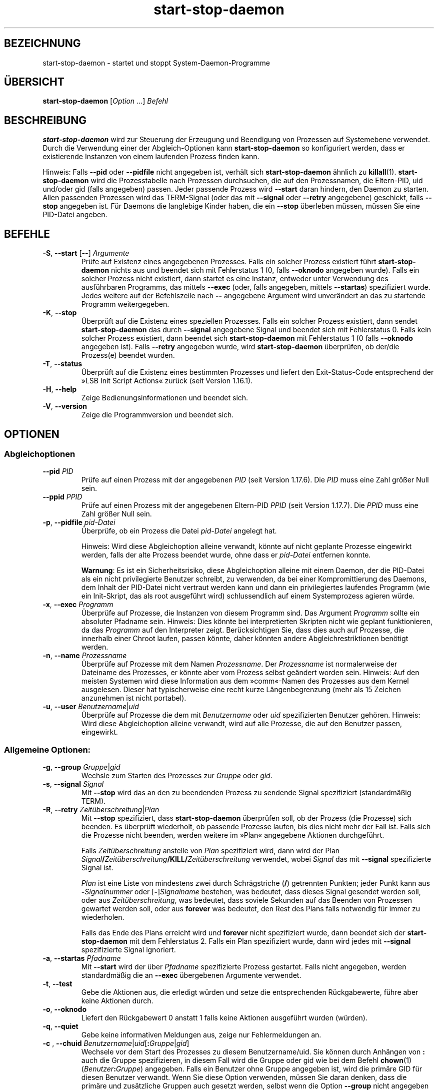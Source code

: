 .\" dpkg manual page - start-stop-daemon(8)
.\"
.\" Copyright © 1999 Klee Dienes <klee@mit.edu>
.\" Copyright © 1999 Ben Collins <bcollins@debian.org>
.\" Copyright © 2000-2001 Wichert Akkerman <wakkerma@debian.org>
.\" Copyright © 2002-2003 Adam Heath <doogie@debian.org>
.\" Copyright © 2004 Scott James Remnant <keybuk@debian.org>
.\" Copyright © 2008-2015 Guillem Jover <guillem@debian.org>
.\"
.\" This is free software; you can redistribute it and/or modify
.\" it under the terms of the GNU General Public License as published by
.\" the Free Software Foundation; either version 2 of the License, or
.\" (at your option) any later version.
.\"
.\" This is distributed in the hope that it will be useful,
.\" but WITHOUT ANY WARRANTY; without even the implied warranty of
.\" MERCHANTABILITY or FITNESS FOR A PARTICULAR PURPOSE.  See the
.\" GNU General Public License for more details.
.\"
.\" You should have received a copy of the GNU General Public License
.\" along with this program.  If not, see <https://www.gnu.org/licenses/>.
.
.\"*******************************************************************
.\"
.\" This file was generated with po4a. Translate the source file.
.\"
.\"*******************************************************************
.TH start\-stop\-daemon 8 2018-10-08 1.19.2 dpkg\-Programmsammlung
.nh
.SH BEZEICHNUNG
start\-stop\-daemon \- startet und stoppt System\-Daemon\-Programme
.
.SH \(:UBERSICHT
\fBstart\-stop\-daemon\fP [\fIOption\fP …] \fIBefehl\fP
.
.SH BESCHREIBUNG
\fBstart\-stop\-daemon\fP wird zur Steuerung der Erzeugung und Beendigung von
Prozessen auf Systemebene verwendet. Durch die Verwendung einer der
Abgleich\-Optionen kann \fBstart\-stop\-daemon\fP so konfiguriert werden, dass er
existierende Instanzen von einem laufenden Prozess finden kann.
.PP
Hinweis: Falls \fB\-\-pid\fP oder \fB\-\-pidfile\fP nicht angegeben ist, verh\(:alt sich
\fBstart\-stop\-daemon\fP \(:ahnlich zu \fBkillall\fP(1). \fBstart\-stop\-daemon\fP wird die
Prozesstabelle nach Prozessen durchsuchen, die auf den Prozessnamen, die
Eltern\-PID, uid und/oder gid (falls angegeben) passen. Jeder passende
Prozess wird \fB\-\-start\fP daran hindern, den Daemon zu starten. Allen
passenden Prozessen wird das TERM\-Signal (oder das mit \fB\-\-signal\fP oder
\fB\-\-retry\fP angegebene) geschickt, falls \fB\-\-stop\fP angegeben ist. F\(:ur Daemons
die langlebige Kinder haben, die ein \fB\-\-stop\fP \(:uberleben m\(:ussen, m\(:ussen Sie
eine PID\-Datei angeben.
.
.SH BEFEHLE
.TP 
\fB\-S\fP, \fB\-\-start\fP [\fB\-\-\fP] \fIArgumente\fP
Pr\(:ufe auf Existenz eines angegebenen Prozesses. Falls ein solcher Prozess
existiert f\(:uhrt \fBstart\-stop\-daemon\fP nichts aus und beendet sich mit
Fehlerstatus 1 (0, falls \fB\-\-oknodo\fP angegeben wurde). Falls ein solcher
Prozess nicht existiert, dann startet es eine Instanz, entweder unter
Verwendung des ausf\(:uhrbaren Programms, das mittels \fB\-\-exec\fP (oder, falls
angegeben, mittels \fB\-\-startas\fP) spezifiziert wurde. Jedes weitere auf der
Befehlszeile nach \fB\-\-\fP angegebene Argument wird unver\(:andert an das zu
startende Programm weitergegeben.
.TP 
\fB\-K\fP, \fB\-\-stop\fP
\(:Uberpr\(:uft auf die Existenz eines speziellen Prozesses. Falls ein solcher
Prozess existiert, dann sendet \fBstart\-stop\-daemon\fP das durch \fB\-\-signal\fP
angegebene Signal und beendet sich mit Fehlerstatus 0. Falls kein solcher
Prozess existiert, dann beendet sich \fBstart\-stop\-daemon\fP mit Fehlerstatus 1
(0 falls \fB\-\-oknodo\fP angegeben ist). Falls \fB\-\-retry\fP angegeben wurde, wird
\fBstart\-stop\-daemon\fP \(:uberpr\(:ufen, ob der/die Prozess(e) beendet wurden.
.TP 
\fB\-T\fP, \fB\-\-status\fP
\(:Uberpr\(:uft auf die Existenz eines bestimmten Prozesses und liefert den
Exit\-Status\-Code entsprechend der \(FcLSB Init Script Actions\(Fo zur\(:uck (seit
Version 1.16.1).
.TP 
\fB\-H\fP, \fB\-\-help\fP
Zeige Bedienungsinformationen und beendet sich.
.TP 
\fB\-V\fP, \fB\-\-version\fP
Zeige die Programmversion und beendet sich.
.
.SH OPTIONEN
.SS Abgleichoptionen
.TP 
\fB\-\-pid\fP \fIPID\fP
Pr\(:ufe auf einen Prozess mit der angegebenen \fIPID\fP (seit Version
1.17.6). Die \fIPID\fP muss eine Zahl gr\(:o\(sser Null sein.
.TP 
\fB\-\-ppid\fP \fIPPID\fP
Pr\(:ufe auf einen Prozess mit der angegebenen Eltern\-PID \fIPPID\fP (seit Version
1.17.7). Die \fIPPID\fP muss eine Zahl gr\(:o\(sser Null sein.
.TP 
\fB\-p\fP, \fB\-\-pidfile\fP \fIpid\-Datei\fP
\(:Uberpr\(:ufe, ob ein Prozess die Datei \fIpid\-Datei\fP angelegt hat.
.IP
Hinweis: Wird diese Abgleichoption alleine verwandt, k\(:onnte auf nicht
geplante Prozesse eingewirkt werden, falls der alte Prozess beendet wurde,
ohne dass er \fIpid\-Datei\fP entfernen konnte.
.IP
\fBWarnung\fP: Es ist ein Sicherheitsrisiko, diese Abgleichoption alleine mit
einem Daemon, der die PID\-Datei als ein nicht privilegierte Benutzer
schreibt, zu verwenden, da bei einer Kompromittierung des Daemons, dem
Inhalt der PID\-Datei nicht vertraut werden kann und dann ein privilegiertes
laufendes Programm (wie ein Init\-Skript, das als root ausgef\(:uhrt wird)
schlussendlich auf einem Systemprozess agieren w\(:urde.
.TP 
\fB\-x\fP, \fB\-\-exec\fP \fIProgramm\fP
\(:Uberpr\(:ufe auf Prozesse, die Instanzen von diesem Programm sind. Das Argument
\fIProgramm\fP sollte ein absoluter Pfadname sein. Hinweis: Dies k\(:onnte bei
interpretierten Skripten nicht wie geplant funktionieren, da das \fIProgramm\fP
auf den Interpreter zeigt. Ber\(:ucksichtigen Sie, dass dies auch auf Prozesse,
die innerhalb einer Chroot laufen, passen k\(:onnte, daher k\(:onnten andere
Abgleichrestriktionen ben\(:otigt werden.
.TP 
\fB\-n\fP, \fB\-\-name\fP \fIProzessname\fP
\(:Uberpr\(:ufe auf Prozesse mit dem Namen \fIProzessname\fP. Der \fIProzessname\fP ist
normalerweise der Dateiname des Prozesses, er k\(:onnte aber vom Prozess selbst
ge\(:andert worden sein. Hinweis: Auf den meisten Systemen wird diese
Information aus dem \(Fccomm\(Fo\-Namen des Prozesses aus dem Kernel
ausgelesen. Dieser hat typischerweise eine recht kurze L\(:angenbegrenzung
(mehr als 15 Zeichen anzunehmen ist nicht portabel).
.TP 
\fB\-u\fP, \fB\-\-user\fP \fIBenutzername\fP|\fIuid\fP
\(:Uberpr\(:ufe auf Prozesse die dem mit \fIBenutzername\fP oder \fIuid\fP
spezifizierten Benutzer geh\(:oren. Hinweis: Wird diese Abgleichoption alleine
verwandt, wird auf alle Prozesse, die auf den Benutzer passen, eingewirkt.
.
.SS "Allgemeine Optionen:"
.TP 
\fB\-g\fP, \fB\-\-group\fP \fIGruppe\fP|\fIgid\fP
Wechsle zum Starten des Prozesses zur \fIGruppe\fP oder \fIgid\fP.
.TP 
\fB\-s\fP, \fB\-\-signal\fP \fISignal\fP
Mit \fB\-\-stop\fP wird das an den zu beendenden Prozess zu sendende Signal
spezifiziert (standardm\(:a\(ssig TERM).
.TP 
\fB\-R\fP, \fB\-\-retry\fP \fIZeit\(:uberschreitung\fP|\fIPlan\fP
Mit \fB\-\-stop\fP spezifiziert, dass \fBstart\-stop\-daemon\fP \(:uberpr\(:ufen soll, ob
der Prozess (die Prozesse) sich beenden. Es \(:uberpr\(:uft wiederholt, ob
passende Prozesse laufen, bis dies nicht mehr der Fall ist. Falls sich die
Prozesse nicht beenden, werden weitere im \(FcPlan\(Fo angegebene Aktionen
durchgef\(:uhrt.

Falls \fIZeit\(:uberschreitung\fP anstelle von \fIPlan\fP spezifiziert wird, dann
wird der Plan
\fISignal\fP\fB/\fP\fIZeit\(:uberschreitung\fP\fB/KILL/\fP\fIZeit\(:uberschreitung\fP verwendet,
wobei \fISignal\fP das mit \fB\-\-signal\fP spezifizierte Signal ist.

\fIPlan\fP ist eine Liste von mindestens zwei durch Schr\(:agstriche (\fB/\fP)
getrennten Punkten; jeder Punkt kann aus \fB\-\fP\fISignalnummer\fP oder
[\fB\-\fP]\fISignalname\fP bestehen, was bedeutet, dass dieses Signal gesendet
werden soll, oder aus \fIZeit\(:uberschreitung\fP, was bedeutet, dass soviele
Sekunden auf das Beenden von Prozessen gewartet werden soll, oder aus
\fBforever\fP was bedeutet, den Rest des Plans falls notwendig f\(:ur immer zu
wiederholen.

Falls das Ende des Plans erreicht wird und \fBforever\fP nicht spezifiziert
wurde, dann beendet sich der \fBstart\-stop\-daemon\fP mit dem Fehlerstatus
2. Falls ein Plan spezifiziert wurde, dann wird jedes mit \fB\-\-signal\fP
spezifizierte Signal ignoriert.
.TP 
\fB\-a\fP, \fB\-\-startas\fP \fIPfadname\fP
Mit \fB\-\-start\fP wird der \(:uber \fIPfadname\fP spezifizierte Prozess
gestartet. Falls nicht angegeben, werden standardm\(:a\(ssig die an \fB\-\-exec\fP
\(:ubergebenen Argumente verwendet.
.TP 
\fB\-t\fP, \fB\-\-test\fP
Gebe die Aktionen aus, die erledigt w\(:urden und setze die entsprechenden
R\(:uckgabewerte, f\(:uhre aber keine Aktionen durch.
.TP 
\fB\-o\fP, \fB\-\-oknodo\fP
Liefert den R\(:uckgabewert 0 anstatt 1 falls keine Aktionen ausgef\(:uhrt wurden
(w\(:urden).
.TP 
\fB\-q\fP, \fB\-\-quiet\fP
Gebe keine informativen Meldungen aus, zeige nur Fehlermeldungen an.
.TP 
\fB\-c \fP, \fB \-\-chuid \fP\fIBenutzername\fP|\fIuid\fP[\fB:\fP\fIGruppe\fP|\fIgid\fP]
Wechsele vor dem Start des Prozesses zu diesem Benutzername/uid. Sie k\(:onnen
durch Anh\(:angen von \fB:\fP auch die Gruppe spezifizieren, in diesem Fall wird
die Gruppe oder gid wie bei dem Befehl \fBchown\fP(1)
(\fIBenutzer\fP\fB:\fP\fIGruppe\fP) angegeben. Falls ein Benutzer ohne Gruppe
angegeben ist, wird die prim\(:are GID f\(:ur diesen Benutzer verwandt. Wenn Sie
diese Option verwenden, m\(:ussen Sie daran denken, dass die prim\(:are und
zus\(:atzliche Gruppen auch gesetzt werden, selbst wenn die Option \fB\-\-group\fP
nicht angegeben wird. Die Option \fB\-\-group\fP ist nur f\(:ur Gruppen, in denen
der Benutzer normalerweise kein Mitglied ist (wie das Hinzuf\(:ugen von
pro\-Prozess Gruppenmitgliedschaften f\(:ur generische Benutzer wie \fBnobody\fP).
.TP 
\fB\-r\fP, \fB\-\-chroot\fP \fIWurzel\fP
Chdir und chroot vor dem Start des Prozesse zu \fIWurzel\fP. Bitte beachten
Sie, dass die PID\-Datei auch nach dem chroot geschrieben wird.
.TP 
\fB\-d\fP, \fB\-\-chdir\fP \fIPfad\fP
Chdir vor dem Starten des Prozesses zu \fIPfad\fP. Dies wird, falls die
\fB\-r\fP|\fB\-\-chroot\fP Option gesetzt ist, nach dem chroot durchgef\(:uhrt. Falls
nicht angegeben, wird \fBstart\-stop\-daemon\fP vor dem Prozess\-Start in das
Wurzelverzeichnis wechseln.
.TP 
\fB\-b\fP, \fB\-\-background\fP
Typischerweise verwendet f\(:ur Programme, die sich nicht selbst\(:andig
abl\(:osen. Diese Option zwingt \fBstart\-stop\-daemon\fP vor dem Start des
Prozesses einen Fork durchzuf\(:uhren, und zwingt diesen dann in den
Hintergrund. \fBWarnung: start\-stop\-daemon\fP kann nicht den R\(:uckgabewert
\(:uberpr\(:ufen, falls der Prozess aus \fBirgendeinem\fP Grund nicht startet. Dies
ist ein letztes Mittel und ist nur f\(:ur Programme gedacht, bei denen das
selbstst\(:andige Forken keinen Sinn ergibt oder wo es nicht sinnvoll ist, den
Code hierf\(:ur hinzuzuf\(:ugen.
.TP 
\fB\-C\fP, \fB\-\-no\-close\fP
Keinen Dateideskriptor schlie\(ssen, wenn ein Daemon in den Hintergrund
gezwungen wird (seit Version 1.16.5). Dies wird zu Fehlersuchzwecken
angewandt oder um Dateideskriptoren zur Protokollierung der Prozessausgabe
umzuleiten. Nur relevant bei der Verwendung von \fB\-\-background\fP.
.TP 
\fB\-N\fP, \fB\-\-nicelevel\fP \fIGanzzahl\fP
Dies \(:andert die Priorit\(:at des Prozesses bevor er gestartet wird.
.TP 
\fB\-P\fP, \fB\-\-procsched\fP \fIStrategie\fP\fB:\fP\fIPriorit\(:at\fP
Dies \(:andert die Prozesssteuerstrategie (\(Fcprocess scheduler policy\(Fo) und die
Priorit\(:at des Prozesses, bevor dieser gestartet wird (seit Version
1.15.0). Die Priorit\(:at kann optional festgelegt werden, indem ein \fB:\fP
gefolgt von einem Wert angegeben wird. Die Standard\-\fIPriorit\(:at\fP betr\(:agt
0. Die derzeit unterst\(:utzten Werte f\(:ur die Strategie lauten \fBother\fP,
\fBfifo\fP und \fBrr\fP.
.TP 
\fB\-I\fP, \fB\-\-iosched\fP \fIKlasse\fP\fB:\fP\fIPriorit\(:at\fP
Dies \(:andert die IO\-Steuerklasse (\(FcIO scheduler class\(Fo) und die Priorit\(:at des
Prozesses, bevor dieser gestartet wird (seit Version 1.15.0). Die Priorit\(:at
kann optional festgelegt werden, indem ein \fB:\fP gefolgt von einem Wert
angegeben wird. Die Standard\-\fIPriorit\(:at\fP betr\(:agt 4, au\(sser \fIKlasse\fP lautet
\fBidle\fP, dann betr\(:agt sie immer 7. Die derzeit unterst\(:utzten Werte f\(:ur die
\fIKlasse\fP lauten \fBidle\fP, \fBbest\-effort\fP und \fBreal\-time\fP.
.TP 
\fB\-k\fP, \fB\-\-umask\fP \fIMaske\fP
Dies setzt die umask des Prozesses, bevor er gestartet wird (seit Version
1.13.22).
.TP 
\fB\-m\fP, \fB\-\-make\-pidfile\fP
Verwendet, wenn ein Programm gestartet wird, das keine eigene PID\-Datei
anlegt. Diese Option sorgt daf\(:ur, dass \fBstart\-stop\-daemon\fP die mit
\fB\-\-pidfile\fP referenzierte Datei anlegt und die PID kurz vor der Ausf\(:uhrung
des Prozesse hineinlegt. Beachten Sie, dass die Datei beim Anhalten des
Programms nur entfernt wird, falls \fB\-\-remove\-pidfile\fP verwandt
wird. \fBHinweis:\fP Diese Funktion k\(:onnte in nicht allen F\(:allen
funktionieren. Insbesondere wenn das auszuf\(:uhrende Programm sich vom
Hauptprozess forkt. Deshalb ist diese Option normalerweise nur in
Kombination mit der Option \fB\-\-background\fP sinnvoll.
.TP 
\fB\-\-remove\-pidfile\fP
Wird verwandt, wenn ein Programm gestoppt wird, das seine PID\-Datei nicht
entfernt (seit Version 1.17.19). Diese Option f\(:uhrt dazu, dass
\fBstart\-stop\-daemon\fP die durch \fB\-\-pidfile\fP referenzierte Datei nach der
Beendigung des Prozesses entfernt.
.TP 
\fB\-v\fP, \fB\-\-verbose\fP
Gibt ausf\(:uhrliche informative Meldungen aus.
.
.SH R\(:UCKGABEWERT
.TP 
\fB0\fP
Die angeforderte Aktion wurde durchgef\(:uhrt. Falls \fB\-\-oknodo\fP angegeben
wurde, kann es auch sein, dass nicht durchgef\(:uhrt wurde. Das kann passieren,
wenn \fB\-\-start\fP angegeben wurde und der passende Prozess bereits lief oder
wenn \fB\-\-stop\fP angegeben wurde und es keinen passenden Prozess gab.
.TP 
\fB1\fP
Falls \fB\-\-oknodo\fP nicht angegeben war und nichts durchgef\(:uhrt wurde.
.TP 
\fB2\fP
Falls \fB\-\-stop\fP und \fB\-\-retry\fP angegeben waren, aber das Ende des Plans
erreicht wurde und die Prozesse noch liefen.
.TP 
\fB3\fP
Jeder andere Fehler.
.PP
Bei der Verwendung des Befehls \fB\-\-status\fP werden die folgenden Statuscodes
zur\(:uckgeliefert:
.TP 
\fB0\fP
Programm l\(:auft.
.TP 
\fB1\fP
Programm l\(:auft nicht und die PID\-Datei existiert.
.TP 
\fB3\fP
Programm l\(:auft nicht.
.TP 
\fB4\fP
Programmstatus kann nicht bestimmt werden.
.
.SH BEISPIEL
Starte den Daemon \fBfood\fP falls noch keiner l\(:auft (ein Prozess mit Namen
food, der als Benutzer food mit PID in food.pid l\(:auft):
.IP
.nf
start\-stop\-daemon \-\-start \-\-oknodo \-\-user food \-\-name food \e
	\-\-pidfile /run/food.pid \-\-startas /usr/sbin/food \e
	\-\-chuid food \-\- \-\-daemon
.fi
.PP
Schicke \fBSIGTERM\fP an \fBfood\fP und warte bis zu f\(:unf Sekunden auf sein
Beenden:
.IP
.nf
start\-stop\-daemon \-\-stop \-\-oknodo \-\-user food \-\-name food \e
	\-\-pidfile /run/food.pid \-\-retry 5
.fi
.PP
Vorf\(:uhrung eines angepassten Plans zum Beenden von \fBfood\fP:
.IP
.nf
start\-stop\-daemon \-\-stop \-\-oknodo \-\-user food \-\-name food \e
	\-\-pidfile /run/food.pid \-\-retry=TERM/30/KILL/5
.fi
.SH \(:UBERSETZUNG
Die deutsche \(:Ubersetzung wurde 2004, 2006-2017 von Helge Kreutzmann
<debian@helgefjell.de>, 2007 von Florian Rehnisch <eixman@gmx.de> und
2008 von Sven Joachim <svenjoac@gmx.de>
angefertigt. Diese \(:Ubersetzung ist Freie Dokumentation; lesen Sie die
GNU General Public License Version 2 oder neuer f\(:ur die Kopierbedingungen.
Es gibt KEINE HAFTUNG.
